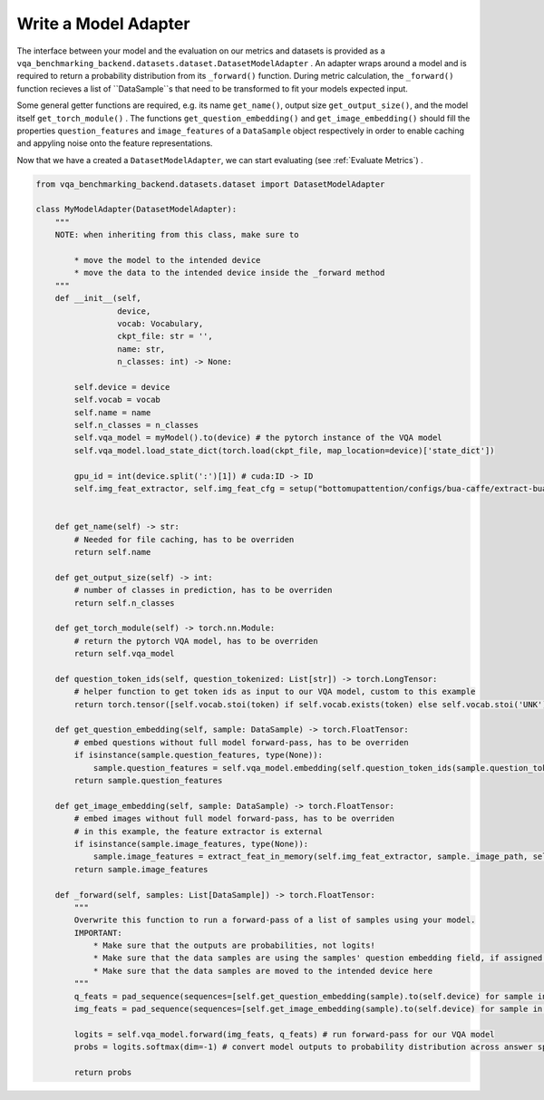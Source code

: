 Write a Model Adapter
=====================

The interface between your model and the evaluation on our metrics and datasets is provided as a ``vqa_benchmarking_backend.datasets.dataset.DatasetModelAdapter`` .
An adapter wraps around a model and is required to return a probability distribution from its ``_forward()`` function.
During metric calculation, the ``_forward()`` function recieves a list of ``DataSample``s that need to be transformed to fit your models expected input.

Some general getter functions are required, e.g. its name ``get_name()``, output size ``get_output_size()``, and the model itself ``get_torch_module()`` .
The functions ``get_question_embedding()`` and ``get_image_embedding()`` should fill the properties ``question_features`` 
and ``image_features`` of a ``DataSample`` object respectively in order to enable caching and appyling noise onto the feature representations. 

Now that we have a created a ``DatasetModelAdapter``, we can start evaluating (see :ref:`Evaluate Metrics`) .

.. code-block:: python

    from vqa_benchmarking_backend.datasets.dataset import DatasetModelAdapter

    class MyModelAdapter(DatasetModelAdapter):
        """
        NOTE: when inheriting from this class, make sure to

            * move the model to the intended device
            * move the data to the intended device inside the _forward method
        """
        def __init__(self, 
                     device,
                     vocab: Vocabulary, 
                     ckpt_file: str = '',
                     name: str,
                     n_classes: int) -> None:

            self.device = device
            self.vocab = vocab
            self.name = name
            self.n_classes = n_classes
            self.vqa_model = myModel().to(device) # the pytorch instance of the VQA model
            self.vqa_model.load_state_dict(torch.load(ckpt_file, map_location=device)['state_dict'])

            gpu_id = int(device.split(':')[1]) # cuda:ID -> ID
            self.img_feat_extractor, self.img_feat_cfg = setup("bottomupattention/configs/bua-caffe/extract-bua-caffe-r101.yaml", 10, 100, gpu_id)  # in this example, we load an external image feature extractor


        def get_name(self) -> str:
            # Needed for file caching, has to be overriden
            return self.name

        def get_output_size(self) -> int:
            # number of classes in prediction, has to be overriden
            return self.n_classes

        def get_torch_module(self) -> torch.nn.Module:
            # return the pytorch VQA model, has to be overriden
            return self.vqa_model

        def question_token_ids(self, question_tokenized: List[str]) -> torch.LongTensor:
            # helper function to get token ids as input to our VQA model, custom to this example
            return torch.tensor([self.vocab.stoi(token) if self.vocab.exists(token) else self.vocab.stoi('UNK') for token in question_tokenized], dtype=torch.long)

        def get_question_embedding(self, sample: DataSample) -> torch.FloatTensor:
            # embed questions without full model forward-pass, has to be overriden
            if isinstance(sample.question_features, type(None)):
                sample.question_features = self.vqa_model.embedding(self.question_token_ids(sample.question_tokenized).to(self.device)).cpu()
            return sample.question_features

        def get_image_embedding(self, sample: DataSample) -> torch.FloatTensor:
            # embed images without full model forward-pass, has to be overriden
            # in this example, the feature extractor is external
            if isinstance(sample.image_features, type(None)):
                sample.image_features = extract_feat_in_memory(self.img_feat_extractor, sample._image_path, self.img_feat_cfg)['x'].cpu()
            return sample.image_features

        def _forward(self, samples: List[DataSample]) -> torch.FloatTensor:
            """
            Overwrite this function to run a forward-pass of a list of samples using your model.
            IMPORTANT: 
                * Make sure that the outputs are probabilities, not logits!
                * Make sure that the data samples are using the samples' question embedding field, if assigned (instead of re-calculating them, they could be modified from feature space methods)
                * Make sure that the data samples are moved to the intended device here
            """
            q_feats = pad_sequence(sequences=[self.get_question_embedding(sample).to(self.device) for sample in samples], batch_first=True) # extract question features
            img_feats = pad_sequence(sequences=[self.get_image_embedding(sample).to(self.device) for sample in samples], batch_first=True) # extract image features

            logits = self.vqa_model.forward(img_feats, q_feats) # run forward-pass for our VQA model
            probs = logits.softmax(dim=-1) # convert model outputs to probability distribution across answer space

            return probs
